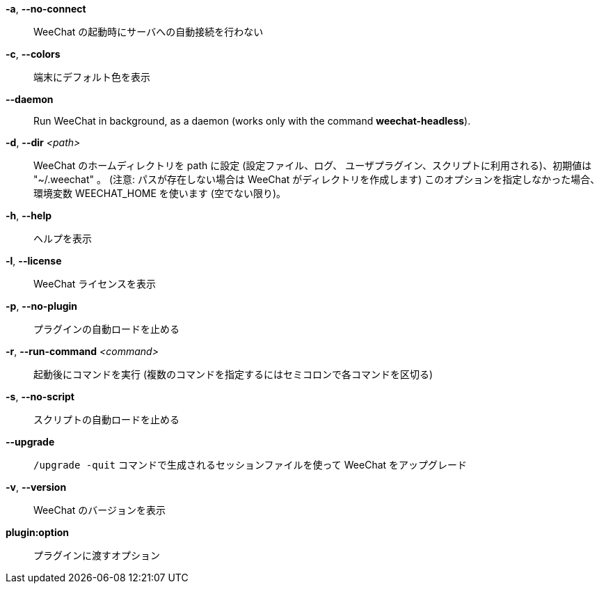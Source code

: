 *-a*, *--no-connect*::
    WeeChat の起動時にサーバへの自動接続を行わない

*-c*, *--colors*::
    端末にデフォルト色を表示

// TRANSLATION MISSING
*--daemon*::
    Run WeeChat in background, as a daemon (works only with the command
    *weechat-headless*).

*-d*, *--dir* _<path>_::
    WeeChat のホームディレクトリを path に設定 (設定ファイル、ログ、
    ユーザプラグイン、スクリプトに利用される)、初期値は "~/.weechat" 。
    (注意: パスが存在しない場合は WeeChat がディレクトリを作成します)
    このオプションを指定しなかった場合、環境変数 WEECHAT_HOME を使います
    (空でない限り)。

*-h*, *--help*::
    ヘルプを表示

*-l*, *--license*::
    WeeChat ライセンスを表示

*-p*, *--no-plugin*::
    プラグインの自動ロードを止める

*-r*, *--run-command* _<command>_::
    起動後にコマンドを実行 (複数のコマンドを指定するにはセミコロンで各コマンドを区切る)

*-s*, *--no-script*::
    スクリプトの自動ロードを止める

*--upgrade*::
    `/upgrade -quit` コマンドで生成されるセッションファイルを使って WeeChat をアップグレード

*-v*, *--version*::
    WeeChat のバージョンを表示

*plugin:option*::
    プラグインに渡すオプション

